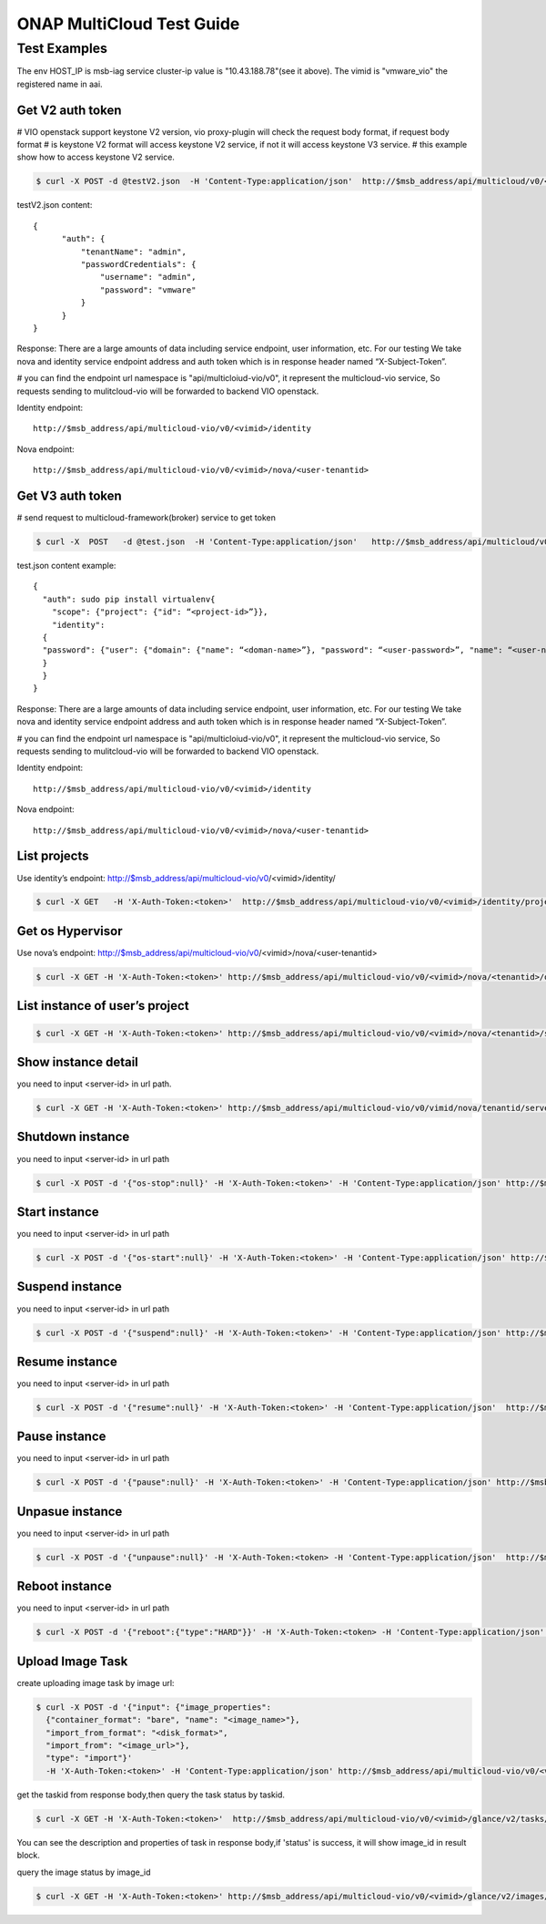 ..
 This work is licensed under a Creative Commons Attribution 4.0
 International License.

==========================
ONAP MultiCloud Test Guide
==========================

Test Examples
~~~~~~~~~~~~~

The env HOST_IP is msb-iag service cluster-ip value is "10.43.188.78"(see it
above).
The vimid is "vmware_vio"  the registered name in aai.


Get V2 auth token
-----------------

# VIO openstack  support keystone V2 version, vio proxy-plugin will check the
request body format, if request body format
# is keystone V2 format will access keystone V2  service, if not it will access
keystone V3 service.
# this example show how to access keystone V2 service.

.. code-block:: console

  $ curl -X POST -d @testV2.json  -H 'Content-Type:application/json'  http://$msb_address/api/multicloud/v0/<vimid>/identity/v2.0/tokens

testV2.json content:

::

  {
        "auth": {
            "tenantName": "admin",
            "passwordCredentials": {
                "username": "admin",
                "password": "vmware"
            }
        }
  }


Response:
There are a large amounts of data including service endpoint, user information,
etc.
For our testing  We  take nova and identity service endpoint address and auth
token which is in response header named “X-Subject-Token”.

# you can find the endpoint url namespace is "api/multicloiud-vio/v0", it
represent the multicloud-vio service, So
requests sending to mulitcloud-vio will be forwarded to backend  VIO openstack.


Identity endpoint::

  http://$msb_address/api/multicloud-vio/v0/<vimid>/identity

Nova endpoint::

  http://$msb_address/api/multicloud-vio/v0/<vimid>/nova/<user-tenantid>


Get V3 auth token
-----------------

# send request to multicloud-framework(broker) service to get token

.. code-block:: console

  $ curl -X  POST   -d @test.json  -H 'Content-Type:application/json'   http://$msb_address/api/multicloud/v0/<vimid>/identity/v3/auth/tokens

test.json content example:

::

  {
    "auth": sudo pip install virtualenv{
      "scope": {"project": {"id": “<project-id>”}},
      "identity":
    {
    "password": {"user": {"domain": {"name": “<doman-name>”}, "password": “<user-password>”, "name": “<user-name>”}}, "methods": ["password"]
    }
    }
  }


Response:
There are a large amounts of data including service endpoint, user information,
etc.
For our testing  We  take nova and identity service endpoint address and auth
token which is in response header named “X-Subject-Token”.

# you can find the endpoint url namespace is "api/multicloiud-vio/v0", it
represent the multicloud-vio service, So
requests sending to mulitcloud-vio will be forwarded to backend  VIO openstack.


Identity endpoint::

  http://$msb_address/api/multicloud-vio/v0/<vimid>/identity

Nova endpoint::

  http://$msb_address/api/multicloud-vio/v0/<vimid>/nova/<user-tenantid>


List projects
-------------

Use identity’s endpoint:  http://$msb_address/api/multicloud-vio/v0/<vimid>/identity/

.. code-block:: console

  $ curl -X GET   -H 'X-Auth-Token:<token>'  http://$msb_address/api/multicloud-vio/v0/<vimid>/identity/projects


Get os Hypervisor
-----------------

Use nova’s endpoint:  http://$msb_address/api/multicloud-vio/v0/<vimid>/nova/<user-tenantid>


.. code-block:: console

  $ curl -X GET -H 'X-Auth-Token:<token>' http://$msb_address/api/multicloud-vio/v0/<vimid>/nova/<tenantid>/os-hypervisors/detail


List instance of  user’s project
--------------------------------

.. code-block:: console

  $ curl -X GET -H 'X-Auth-Token:<token>' http://$msb_address/api/multicloud-vio/v0/<vimid>/nova/<tenantid>/servers


Show instance detail
--------------------

you need to input <server-id> in url path.

.. code-block:: console

  $ curl -X GET -H 'X-Auth-Token:<token>' http://$msb_address/api/multicloud-vio/v0/vimid/nova/tenantid/servers/<server-id>


Shutdown instance
-----------------

you need to input <server-id> in url path

.. code-block:: console

  $ curl -X POST -d '{"os-stop":null}' -H 'X-Auth-Token:<token>' -H 'Content-Type:application/json' http://$msb_address/api/multicloud-vio/v0/<vimid>/nova/<tenantid>/servers/<server-id>/action


Start instance
--------------

you need to input <server-id> in url path

.. code-block:: console

  $ curl -X POST -d '{"os-start":null}' -H 'X-Auth-Token:<token>' -H 'Content-Type:application/json' http://$msb_address/api/multicloud-vio/v0/<vimid>/nova/<tenantid>/servers/<server-id>/action


Suspend instance
----------------

you need to input <server-id> in url path

.. code-block:: console

   $ curl -X POST -d '{"suspend":null}' -H 'X-Auth-Token:<token>' -H 'Content-Type:application/json' http://$msb_address/api/multicloud-vio/v0/<vimid>/nova/<tenantid>/servers/<server-id>/action


Resume  instance
----------------

you need to input <server-id> in url path

.. code-block:: console

  $ curl -X POST -d '{"resume":null}' -H 'X-Auth-Token:<token>' -H 'Content-Type:application/json'  http://$msb_address/api/multicloud-vio/v0/<vimid>/nova/<tenantid>/servers/<server-id>/action


Pause instance
--------------

you need to input <server-id> in url path

.. code-block:: console

  $ curl -X POST -d '{"pause":null}' -H 'X-Auth-Token:<token>' -H 'Content-Type:application/json' http://$msb_address/api/multicloud-vio/v0/<vimid>/nova/<tenantid>/servers/<server-id>/action


Unpasue instance
----------------

you need to input <server-id> in url path

.. code-block:: console

  $ curl -X POST -d '{"unpause":null}' -H 'X-Auth-Token:<token> -H 'Content-Type:application/json'  http://$msb_address/api/multicloud-vio/v0/<vimid>/nova/<tenantid>/servers/<server-id>/action


Reboot instance
---------------

you need to input <server-id> in url path

.. code-block:: console

  $ curl -X POST -d '{"reboot":{"type":"HARD"}}' -H 'X-Auth-Token:<token> -H 'Content-Type:application/json'  http://$msb_address/api/multicloud-vio/v0/<vimid>/nova/<tenantid>/servers/<server-id>/action


Upload Image Task
-----------------

create uploading image task by image url:

.. code-block:: console

   $ curl -X POST -d '{"input": {"image_properties":
     {"container_format": "bare", "name": "<image_name>"},
     "import_from_format": "<disk_format>",
     "import_from": "<image_url>"},
     "type": "import"}'
     -H 'X-Auth-Token:<token>' -H 'Content-Type:application/json' http://$msb_address/api/multicloud-vio/v0/<vimid>/glance/v2/tasks

get the taskid from response body,then query the task status by taskid.

.. code-block:: console

   $ curl -X GET -H 'X-Auth-Token:<token>'  http://$msb_address/api/multicloud-vio/v0/<vimid>/glance/v2/tasks/<taskid>

You can see the description and properties of task in response body,if 'status'
is  success, it will show image_id in result block.

query the image status by image_id

.. code-block:: console

  $ curl -X GET -H 'X-Auth-Token:<token>' http://$msb_address/api/multicloud-vio/v0/<vimid>/glance/v2/images/<image_id>
